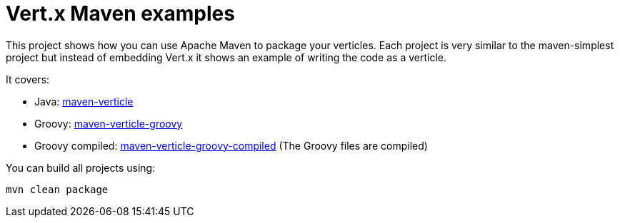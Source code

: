 = Vert.x Maven examples


This project shows how you can use Apache Maven to package your verticles. Each project is very similar to the
maven-simplest project but instead of embedding Vert.x it shows an example of writing the code as a verticle.

It covers:

* Java: link:maven-verticle[]
* Groovy: link:maven-verticle-groovy[]
* Groovy compiled: link:maven-verticle-groovy-compiled[] (The Groovy files are compiled)

You can build all projects using:

[source,shell]
----
mvn clean package
----


